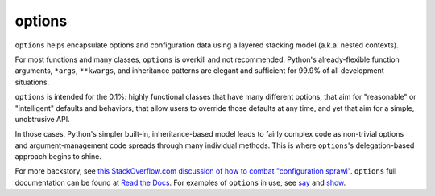 options
=======

``options`` helps encapsulate options and configuration data using a
layered stacking model (a.k.a. nested contexts).

For most functions and many classes, ``options``
is overkill and not recommended.
Python's already-flexible function arguments, ``*args``,
``**kwargs``, and inheritance patterns are elegant and sufficient
for 99.9% of all development situations.

``options``
is intended for the 0.1%: highly
functional classes that have many different options, that
aim for "reasonable" or "intelligent" defaults and
behaviors, that allow users to override those defaults at any time, and yet that
aim for a simple, unobtrusive API.

In those cases, Python's simpler built-in, inheritance-based
model leads to fairly complex code as non-trivial options and argument-management
code spreads through many individual methods. This is where
``options``'s delegation-based approach begins to shine.

.. image:: http://d.pr/i/TFFh+
    :align: center


.. image:: https://pypip.in/d/options/badge.png
    :target: https://crate.io/packages/options/


For more backstory, see `this StackOverflow.com discussion of how to combat "configuration sprawl"
<http://stackoverflow.com/questions/11702437/where-to-keep-options-values-paths-to-important-files-etc/11703813#11703813>`_.
``options`` full documentation
can be found at `Read the Docs <http://options.readthedocs.org/en/latest/>`_. For examples of ``options``
in use, see `say <https://pypi.python.org/pypi/say>`_ and `show <https://pypi.python.org/pypi/show>`_.
